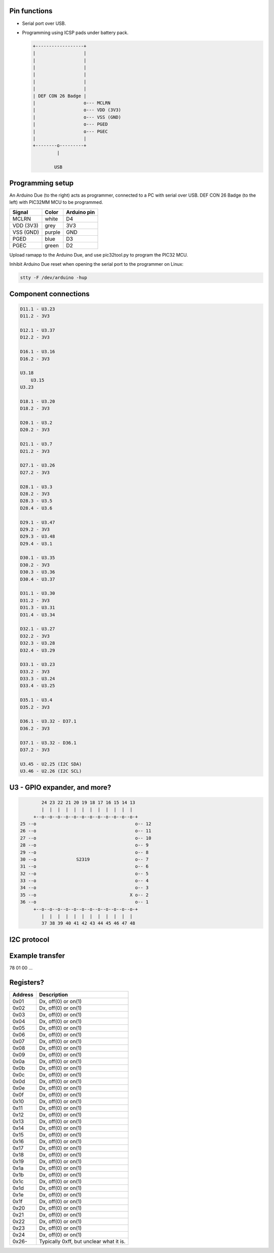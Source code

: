 Pin functions
-------------

- Serial port over USB.

- Programming using ICSP pads under battery pack.

  .. code-block:: text

     +------------------+
     |                  |
     |                  |
     |                  |
     |                  |
     |                  |
     |                  |
     | DEF CON 26 Badge |
     |                  o--- MCLRN
     |                  o--- VDD (3V3)
     |                  o--- VSS (GND)
     |                  o--- PGED
     |                  o--- PGEC
     |                  |
     +--------o---------+
              |

             USB

Programming setup
-----------------

.. image:: ../images/defcon26-badge-programming.jpg
   :width: 50%
   :target: ../_images/defcon26-badge-programming.jpg

An Arduino Due (to the right) acts as programmer, connected to a PC
with serial over USB. DEF CON 26 Badge (to the left) with PIC32MM MCU
to be programmed.

+-----------+--------+---------------+
| Signal    | Color  | Arduino pin   |
+===========+========+===============+
| MCLRN     | white  | D4            |
+-----------+--------+---------------+
| VDD (3V3) | grey   | 3V3           |
+-----------+--------+---------------+
| VSS (GND) | purple | GND           |
+-----------+--------+---------------+
| PGED      | blue   | D3            |
+-----------+--------+---------------+
| PGEC      | green  | D2            |
+-----------+--------+---------------+

Upload ramapp to the Arduino Due, and use pic32tool.py to program the
PIC32 MCU.

Inhibit Arduino Due reset when opening the serial port to the
programmer on Linux:

.. code-block:: text

   stty -F /dev/arduino -hup

             
Component connections
---------------------

.. code-block:: text

   D11.1 - U3.23
   D11.2 - 3V3
   
   D12.1 - U3.37
   D12.2 - 3V3
   
   D16.1 - U3.16
   D16.2 - 3V3
   
   U3.18
       U3.15
   U3.23
   
   D18.1 - U3.20
   D18.2 - 3V3
   
   D20.1 - U3.2
   D20.2 - 3V3
   
   D21.1 - U3.7
   D21.2 - 3V3
   
   D27.1 - U3.26
   D27.2 - 3V3
   
   D28.1 - U3.3
   D28.2 - 3V3
   D28.3 - U3.5
   D28.4 - U3.6
   
   D29.1 - U3.47
   D29.2 - 3V3
   D29.3 - U3.48
   D29.4 - U3.1
   
   D30.1 - U3.35
   D30.2 - 3V3
   D30.3 - U3.36
   D30.4 - U3.37
   
   D31.1 - U3.30
   D31.2 - 3V3
   D31.3 - U3.31
   D31.4 - U3.34
   
   D32.1 - U3.27
   D32.2 - 3V3
   D32.3 - U3.28
   D32.4 - U3.29
   
   D33.1 - U3.23
   D33.2 - 3V3
   D33.3 - U3.24
   D33.4 - U3.25
   
   D35.1 - U3.4
   D35.2 - 3V3
   
   D36.1 - U3.32 - D37.1
   D36.2 - 3V3
   
   D37.1 - U3.32 - D36.1
   D37.2 - 3V3
   
   U3.45 - U2.25 (I2C SDA)
   U3.46 - U2.26 (I2C SCL)

U3 - GPIO expander, and more?
-----------------------------

.. code-block:: text

           24 23 22 21 20 19 18 17 16 15 14 13
           |  |  |  |  |  |  |  |  |  |  |  |
        +--o--o--o--o--o--o--o--o--o--o--o--o-+
   25 --o                                     o-- 12
   26 --o                                     o-- 11
   27 --o                                     o-- 10
   28 --o                                     o-- 9
   29 --o                                     o-- 8
   30 --o               S2319                 o-- 7
   31 --o                                     o-- 6
   32 --o                                     o-- 5
   33 --o                                     o-- 4
   34 --o                                     o-- 3
   35 --o                                   X o-- 2
   36 --o                                     o-- 1
        +--o--o--o--o--o--o--o--o--o--o--o--o-+
           |  |  |  |  |  |  |  |  |  |  |  |
           37 38 39 40 41 42 43 44 45 46 47 48

I2C protocol
------------

Example transfer
----------------

78 01 00 ...

Registers?
----------

+---------+-----------------------------------------+
| Address | Description                             |
+=========+=========================================+
| 0x01    | Dx, off(0) or on(1)                     |
+---------+-----------------------------------------+
| 0x02    | Dx, off(0) or on(1)                     |
+---------+-----------------------------------------+
| 0x03    | Dx, off(0) or on(1)                     |
+---------+-----------------------------------------+
| 0x04    | Dx, off(0) or on(1)                     |
+---------+-----------------------------------------+
| 0x05    | Dx, off(0) or on(1)                     |
+---------+-----------------------------------------+
| 0x06    | Dx, off(0) or on(1)                     |
+---------+-----------------------------------------+
| 0x07    | Dx, off(0) or on(1)                     |
+---------+-----------------------------------------+
| 0x08    | Dx, off(0) or on(1)                     |
+---------+-----------------------------------------+
| 0x09    | Dx, off(0) or on(1)                     |
+---------+-----------------------------------------+
| 0x0a    | Dx, off(0) or on(1)                     |
+---------+-----------------------------------------+
| 0x0b    | Dx, off(0) or on(1)                     |
+---------+-----------------------------------------+
| 0x0c    | Dx, off(0) or on(1)                     |
+---------+-----------------------------------------+
| 0x0d    | Dx, off(0) or on(1)                     |
+---------+-----------------------------------------+
| 0x0e    | Dx, off(0) or on(1)                     |
+---------+-----------------------------------------+
| 0x0f    | Dx, off(0) or on(1)                     |
+---------+-----------------------------------------+
| 0x10    | Dx, off(0) or on(1)                     |
+---------+-----------------------------------------+
| 0x11    | Dx, off(0) or on(1)                     |
+---------+-----------------------------------------+
| 0x12    | Dx, off(0) or on(1)                     |
+---------+-----------------------------------------+
| 0x13    | Dx, off(0) or on(1)                     |
+---------+-----------------------------------------+
| 0x14    | Dx, off(0) or on(1)                     |
+---------+-----------------------------------------+
| 0x15    | Dx, off(0) or on(1)                     |
+---------+-----------------------------------------+
| 0x16    | Dx, off(0) or on(1)                     |
+---------+-----------------------------------------+
| 0x17    | Dx, off(0) or on(1)                     |
+---------+-----------------------------------------+
| 0x18    | Dx, off(0) or on(1)                     |
+---------+-----------------------------------------+
| 0x19    | Dx, off(0) or on(1)                     |
+---------+-----------------------------------------+
| 0x1a    | Dx, off(0) or on(1)                     |
+---------+-----------------------------------------+
| 0x1b    | Dx, off(0) or on(1)                     |
+---------+-----------------------------------------+
| 0x1c    | Dx, off(0) or on(1)                     |
+---------+-----------------------------------------+
| 0x1d    | Dx, off(0) or on(1)                     |
+---------+-----------------------------------------+
| 0x1e    | Dx, off(0) or on(1)                     |
+---------+-----------------------------------------+
| 0x1f    | Dx, off(0) or on(1)                     |
+---------+-----------------------------------------+
| 0x20    | Dx, off(0) or on(1)                     |
+---------+-----------------------------------------+
| 0x21    | Dx, off(0) or on(1)                     |
+---------+-----------------------------------------+
| 0x22    | Dx, off(0) or on(1)                     |
+---------+-----------------------------------------+
| 0x23    | Dx, off(0) or on(1)                     |
+---------+-----------------------------------------+
| 0x24    | Dx, off(0) or on(1)                     |
+---------+-----------------------------------------+
| 0x26-   | Typically 0xff, but unclear what it is. |
+---------+-----------------------------------------+
